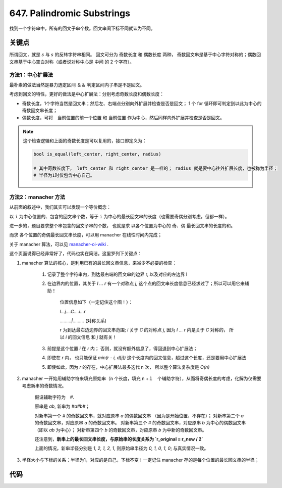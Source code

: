 
===========================================
647. Palindromic Substrings
===========================================

找到一个字符串中，所有的回文子串个数。回文串间下标不同就认为不同。


关键点
===========================================

所谓回文，就是 :math:`s` 与 :math:`s` 的反转字符串相同。 回文可分为 奇数长度 和 偶数长度 两种，
奇数回文串是基于中心字符对称的；偶数回文串基于中心空白对称（或者说对称中心是 中间 的 2 个字符）。

方法1：中心扩展法
----------------------------------------

最朴素的做法当然是暴力选定区间 ＆＆ 判定区间内子串是不是回文。

考虑到回文的特性，更好的做法是中心扩展法：分别考虑奇数长度和偶数长度：

- 奇数长度，1个字符当然是回文串；然后左、右端点分别向外扩展并检查是否是回文； 1 个 for 循环即可判定到以此为中心的奇数回文串长度；
- 偶数长度，可将　当前位置的前一个位置 和 当前位置 作为中心，然后同样向外扩展并检查是否是回文。 

.. note::

    这个检查逻辑和上面的奇数长度是可以复用的，接口即定义为：

    .. code-block:: python 

        bool is_equal(left_center, right_center, radius)

        # 其中奇数长度下， left_center 和 right_center 是一样的； radius 就是要中心往外扩展长度，也被称为半径；
        # 半径为1时仅包含中心自己。


方法2：manacher 方法
----------------------------------------

从前面的叙述中，我们其实可以发现一个等价概念：

以 ``i`` 为中心位置的、包含的回文串个数，等于 ``i`` 为中心的最长回文串的长度（也需要奇偶分别考虑，但都一样）。

进一步的，题目要求整个串包含的回文子串的个数， 也就是求 以各个位置为中心的 奇、偶 最长回文串的长度的和。

而求 各个位置的奇偶最长回文串长度，可以用 manacher 在线性时间内完成；

关于 manacher 算法，可以见 `manacher-oi-wiki`_ .  

这个页面说得已经非常好了，代码也实在简洁。这里罗列下关键点：

1. manacher 算法的核心，是利用已有的最长回文串信息，来减少不必要的检查：

    1. 记录了整个字符串内，到达最右端的回文串的边界 r, 以及对应的左边界 l
    2. 在边界内的位置，其关于 `l ... r` 有一个对称点 `j`, 这个点的回文串长度信息已经求过了；所以可以用它来辅助！

        位置信息如下（一定记住这个图！）：

        `l...j....C....i...r` 

        `.........|.........` (对称关系)
        
        r 为到达最右边边界的回文串范围;
        `i` 关于 `C` 的对称点 `j`, 因为 `l ... r` 内是关于 `C` 对称的，
        所以 `i` 的回文信息 和 `j` 就有关！

    3. 前提是这个位置 `i` 在 `r` 内； 否则，就没有额外信息了，得回退到中心扩展法；
    4. 即使在 `r` 内， 也只能保证 `min(r - i, d[j])` 这个长度内的回文信息，超过这个长度，还是要用中心扩展法
    5. 即使如此，因为 `r` 的存在，中心扩展法最多迭代 ``n`` 次， 所以整个算法复杂度是 `O(n)`

2. manacher 一开始用辅助字符来填充原始串（n 个长度，填充 n +１　个辅助字符），从而将奇偶长度的考虑，化解为仅需要考虑新串的奇数情况。

    假设辅助字符为　`#`. 

    原串是 `ab`, 新串为 `#a#b#`；
    
    对新串第一个 `#` 的奇数回文串，就对应原串 `a` 的偶数回文串 （因为是开始位置，不存在）；
    对新串第二个 `a` 的奇数回文串，对应原串 `a` 的奇数回文串。
    对新串第三个 `#` 的奇数回文串，对应原串 `b` 为中心的偶数回文串（即以 `ab` 为中心）；
    对新串第四个 `b` 的奇数回文串，对应原串 `b` 为中新的奇数回文串。

    还注意到，**新串上的最长回文串长度，与原始串的长度关系为 `r_original = r_new / 2`**

    上面的情况，新串半径分别是 `1, 2, 1, 2, 1`, 则原始串半径为 `0, 1, 0, 1, 0`; 与真实情况一致。 

3. 半径大小与下标的关系：半径为1，对应的是自己，下标不变！一定记住 manacher 存的是每个位置的最长回文串的半径；


代码
===========================================


.. _`manacher-oi-wiki`: https://oi-wiki.org/string/manacher/